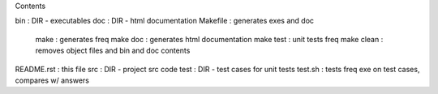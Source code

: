 Contents

bin        :   DIR - executables
doc        :   DIR - html documentation
Makefile   :   generates exes and doc
      make        :   generates freq
      make doc    :   generates html documentation
      make test   :   unit tests freq
      make clean  :   removes object files and bin and doc contents
README.rst :   this file
src        :   DIR - project src code
test       :   DIR - test cases for unit tests
test.sh    :   tests freq exe on test cases, compares w/ answers
